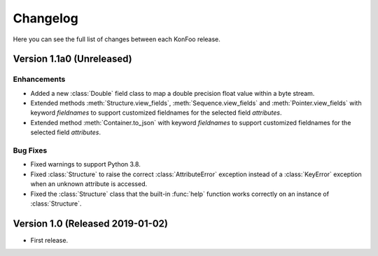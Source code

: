 Changelog
=========

Here you can see the full list of changes between each KonFoo release.

Version 1.1a0 (Unreleased)
--------------------------

Enhancements
~~~~~~~~~~~~

* Added a new :class:`Double` field class to map a double precision float value
  within a byte stream.
* Extended methods :meth:`Structure.view_fields`, :meth:`Sequence.view_fields`
  and :meth:`Pointer.view_fields` with keyword `fieldnames` to support customized
  fieldnames for the selected field *attributes*.
* Extended method :meth:`Container.to_json` with keyword `fieldnames` to support
  customized fieldnames for the selected field *attributes*.

Bug Fixes
~~~~~~~~~

* Fixed warnings to support Python 3.8.
* Fixed :class:`Structure` to raise the correct :class:`AttributeError` exception
  instead of a :class:`KeyError` exception when an unknown attribute is accessed.
* Fixed the :class:`Structure` class that the built-in :func:`help` function works
  correctly on an instance of :class:`Structure`.


Version 1.0 (Released 2019-01-02)
---------------------------------

* First release.
